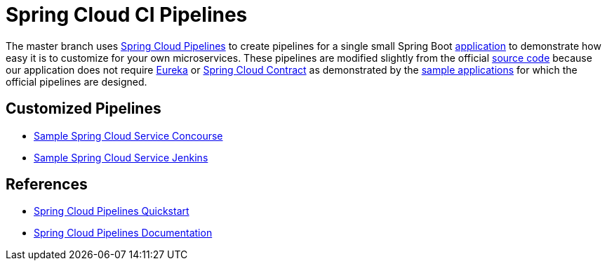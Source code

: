 = Spring Cloud CI Pipelines

The master branch uses http://cloud.spring.io/spring-cloud-pipelines/[Spring Cloud Pipelines] to create pipelines for a single small Spring Boot https://github.com/pivotalservices/sample-spring-cloud-svc[application] to demonstrate how easy it is to customize for your own microservices. These pipelines are modified slightly from the official https://github.com/spring-cloud/spring-cloud-pipelines#spring-cloud-pipelines[source code] because our application does not require https://cloud.spring.io/spring-cloud-netflix/[Eureka] or https://cloud.spring.io/spring-cloud-contract/[Spring Cloud Contract] as demonstrated by the http://cloud.spring.io/spring-cloud-pipelines/#quick-start[sample applications] for which the official pipelines are designed.

== Customized Pipelines

* https://github.com/pivotalservices/sample-spring-cloud-svc-ci/blob/master/concourse/README.adoc[Sample Spring Cloud Service Concourse]
* https://github.com/pivotalservices/sample-spring-cloud-svc-ci/blob/master/jenkins/README.adoc[Sample Spring Cloud Service Jenkins]

== References

* http://cloud.spring.io/spring-cloud-pipelines/#quick-start[Spring Cloud Pipelines Quickstart]
* http://cloud.spring.io/spring-cloud-pipelines/spring-cloud-pipelines.html[Spring Cloud Pipelines Documentation]
